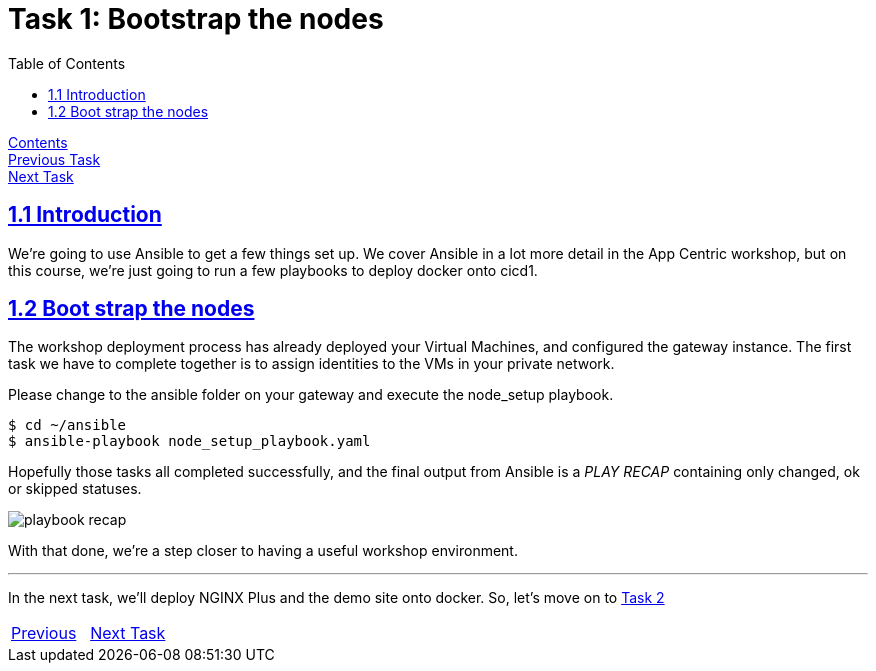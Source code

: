 = Task 1: Bootstrap the nodes
:showtitle:
:toc: left
:sectlinks:
:prev_section: task0
:next_section: task2
:source-highlighter: pygments

****
<<index.adoc#,Contents>> +
<<task0.adoc#,Previous Task>> +
<<task2.adoc#,Next Task>> +
****

== 1.1 Introduction

We're going to use Ansible to get a few things set up. We cover Ansible in a lot more detail
in the App Centric workshop, but on this course, we're just going to run a few playbooks to deploy
docker onto cicd1.

== 1.2 Boot strap the nodes

The workshop deployment process has already deployed your Virtual Machines, and configured the 
gateway instance. The first task we have to complete together is to assign identities to the VMs
in your private network. 

Please change to the ansible folder on your gateway and execute the node_setup playbook.

----
$ cd ~/ansible
$ ansible-playbook node_setup_playbook.yaml
----

Hopefully those tasks all completed successfully, and the final output from Ansible is a _PLAY RECAP_
containing only changed, ok or skipped statuses.

image:../img/node-setup-result.png[playbook recap]

With that done, we're a step closer to having a useful workshop environment.

'''

In the next task, we'll deploy NGINX Plus and the demo site onto docker.
So, let's move on to <<task2.adoc#,Task 2>> 

|===
|<<task0.adoc#,Previous>>|<<task2.adoc#,Next Task>>
|===

